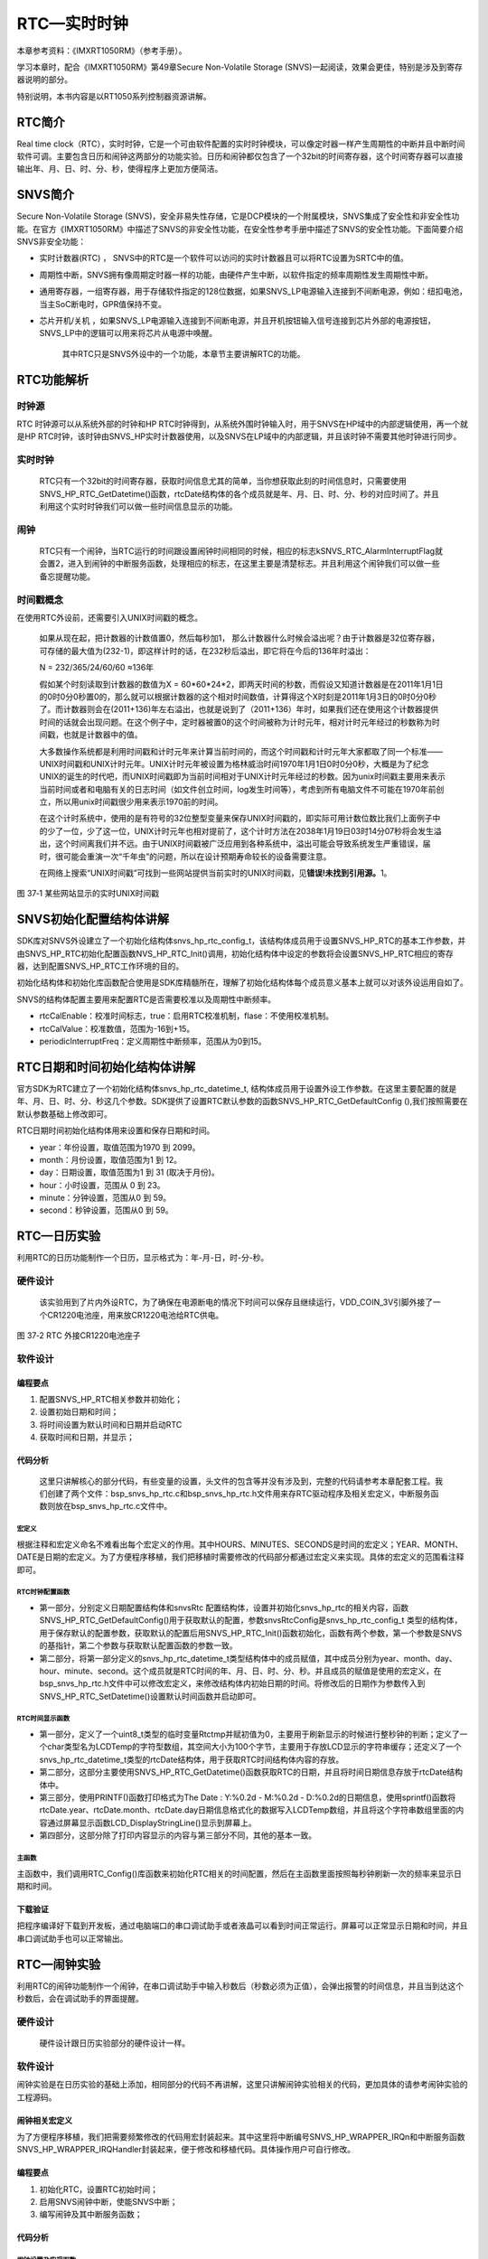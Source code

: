 RTC—实时时钟
------------

本章参考资料：《IMXRT1050RM》（参考手册）。

学习本章时，配合《IMXRT1050RM》第49章Secure Non-Volatile Storage
(SNVS)一起阅读，效果会更佳，特别是涉及到寄存器说明的部分。

特别说明，本书内容是以RT1050系列控制器资源讲解。

RTC简介
~~~~~~~

Real time
clock（RTC），实时时钟，它是一个可由软件配置的实时时钟模块，可以像定时器一样产生周期性的中断并且中断时间软件可调。主要包含日历和闹钟这两部分的功能实验。日历和闹钟都仅包含了一个32bit的时间寄存器，这个时间寄存器可以直接输出年、月、日、时、分、秒，使得程序上更加方便简洁。

SNVS简介
~~~~~~~~

Secure Non-Volatile Storage
(SNVS)，安全非易失性存储，它是DCP模块的一个附属模块，SNVS集成了安全性和非安全性功能。在官方《IMXRT1050RM》中描述了SNVS的非安全性功能，在安全性参考手册中描述了SNVS的安全性功能。下面简要介绍SNVS非安全功能：

-  实时计数器(RTC) ，
   SNVS中的RTC是一个软件可以访问的实时计数器且可以将RTC设置为SRTC中的值。

-  周期性中断，SNVS拥有像周期定时器一样的功能，由硬件产生中断，以软件指定的频率周期性发生周期性中断。

-  通用寄存器，一组寄存器，用于存储软件指定的128位数据，如果SNVS_LP电源输入连接到不间断电源，例如：纽扣电池，当主SoC断电时，GPR值保持不变。

-  芯片开机/关机 ，如果SNVS_LP电源输入连接到不间断电源，并且开机按钮输入信号连接到芯片外部的电源按钮，SNVS\_LP中的逻辑可以用来将芯片从电源中唤醒。

    其中RTC只是SNVS外设中的一个功能，本章节主要讲解RTC的功能。

RTC功能解析
~~~~~~~~~~~

时钟源
^^^^^^^^^^^^^^^^^^^^^^^^^^^^

RTC 时钟源可以从系统外部的时钟和HP
RTC时钟得到，从系统外围时钟输入时，用于SNVS在HP域中的内部逻辑使用，再一个就是HP
RTC时钟，该时钟由SNVS_HP实时计数器使用，以及SNVS在LP域中的内部逻辑，并且该时钟不需要其他时钟进行同步。

实时时钟
^^^^^^^^^^^^^^^^^^^^^^^^^^^^

    RTC只有一个32bit的时间寄存器，获取时间信息尤其的简单，当你想获取此刻的时间信息时，只需要使用SNVS_HP_RTC_GetDatetime()函数，rtcDate结构体的各个成员就是年、月、日、时、分、秒的对应时间了。并且利用这个实时时钟我们可以做一些时间信息显示的功能。

闹钟
^^^^^^^^^^^^^^^^^^^^^^^^^^^^

    RTC只有一个闹钟，当RTC运行的时间跟设置闹钟时间相同的时候，相应的标志kSNVS_RTC_AlarmInterruptFlag就会置2，进入到闹钟的中断服务函数，处理相应的标志，在这里主要是清楚标志。并且利用这个闹钟我们可以做一些备忘提醒功能。

时间戳概念
^^^^^^^^^^^^^^^^^^^^^^^^^^^^

在使用RTC外设前，还需要引入UNIX时间戳的概念。

    如果从现在起，把计数器的计数值置0，然后每秒加1，
    那么计数器什么时候会溢出呢？由于计数器是32位寄存器，可存储的最大值为(232-1)，即这样计时的话，在232秒后溢出，即它将在今后的136年时溢出：

    N = 232/365/24/60/60 ≈136年

    假如某个时刻读取到计数器的数值为X =
    60*60*24*2，即两天时间的秒数，而假设又知道计数器是在2011年1月1日的0时0分0秒置0的，那么就可以根据计数器的这个相对时间数值，计算得这个X时刻是2011年1月3日的0时0分0秒了。而计数器则会在(2011+136)年左右溢出，也就是说到了（2011+136）年时，如果我们还在使用这个计数器提供时间的话就会出现问题。在这个例子中，定时器被置0的这个时间被称为计时元年，相对计时元年经过的秒数称为时间戳，也就是计数器中的值。

    大多数操作系统都是利用时间戳和计时元年来计算当前时间的，而这个时间戳和计时元年大家都取了同一个标准——UNIX时间戳和UNIX计时元年。UNIX计时元年被设置为格林威治时间1970年1月1日0时0分0秒，大概是为了纪念UNIX的诞生的时代吧，而UNIX时间戳即为当前时间相对于UNIX计时元年经过的秒数。因为unix时间戳主要用来表示当前时间或者和电脑有关的日志时间（如文件创立时间，log发生时间等），考虑到所有电脑文件不可能在1970年前创立，所以用unix时间戳很少用来表示1970前的时间。

    在这个计时系统中，使用的是有符号的32位整型变量来保存UNIX时间戳的，即实际可用计数位数比我们上面例子中的少了一位，少了这一位，UNIX计时元年也相对提前了，这个计时方法在2038年1月19日03时14分07秒将会发生溢出，这个时间离我们并不远。由于UNIX时间戳被广泛应用到各种系统中，溢出可能会导致系统发生严重错误，届时，很可能会重演一次“千年虫”的问题，所以在设计预期寿命较长的设备需要注意。

    在网络上搜索“UNIX时间戳”可找到一些网站提供当前实时的UNIX时间戳，见\ **错误!未找到引用源。**\ 1。

.. image:: media/image1.png
   :align: center
   :alt: image1
   :name: 图37_1

图 37‑1 某些网站显示的实时UNIX时间戳

SNVS初始化配置结构体讲解
~~~~~~~~~~~~~~~~~~~~~~~~

SDK库对SNVS外设建立了一个初始化结构体snvs_hp_rtc_config_t，该结构体成员用于设置SNVS_HP_RTC的基本工作参数，并由SNVS_HP_RTC初始化配置函数NVS_HP_RTC_Init()调用，初始化结构体中设定的参数将会设置SNVS_HP_RTC相应的寄存器，达到配置SNVS_HP_RTC工作环境的目的。

初始化结构体和初始化库函数配合使用是SDK库精髓所在，理解了初始化结构体每个成员意义基本上就可以对该外设运用自如了。

SNVS的结构体配置主要用来配置RTC是否需要校准以及周期性中断频率。

.. code-block:: c
   :name: 代码清单 37‑1 RTC配置结构体(fsl_snvs_hp.h )
   :caption: 代码清单 37‑1 RTC配置结构体(fsl_snvs_hp.h )
   :linenos:

    typedef struct _snvs_hp_rtc_config {
        bool rtcCalEnable;/* true：启用RTC校准机制;
                            false:不使用校准 */
        uint32_t rtcCalValue;/*为非安全RTC定义已签名的校准值;
                                这是一个5位2的补码值，范围从-
                                16到+15 */
        uint32_t periodicInterruptFreq;/* 定义周期性中断的频率;
                                            范围从0到15 */
    } snvs_hp_rtc_config_t;


-  rtcCalEnable：校准时间标志，true：启用RTC校准机制，flase：不使用校准机制。

-  rtcCalValue：校准数值，范围为-16到+15。

-  periodicInterruptFreq：定义周期性中断频率，范围从为0到15。

RTC日期和时间初始化结构体讲解
~~~~~~~~~~~~~~~~~~~~~~~~~~~~~

官方SDK为RTC建立了一个初始化结构体snvs_hp_rtc_datetime_t,
结构体成员用于设置外设工作参数。在这里主要配置的就是年、月、日、时、分、秒这几个参数。SDK提供了设置RTC默认参数的函数SNVS_HP_RTC_GetDefaultConfig
(),我们按照需要在默认参数基础上修改即可。

RTC日期时间初始化结构体用来设置和保存日期和时间。

.. code-block:: c
   :name: 代码清单 37‑2 RTC 日期时间结构体(fsl_snvs_hp.h)
   :caption: 代码清单 37‑2 RTC 日期时间结构体(fsl_snvs_hp.h)
   :linenos:

    typedef struct _snvs_hp_rtc_datetime {
        uint16_t year;  /*!< 范围从 1970 到 2099.*/
        uint8_t month;  /*!< 范围从 1 到 12.*/
        uint8_t day;    /*!< 范围从 1 到 31 (取决于月份).*/
        uint8_t hour;   /*!< 范围从 0 到 23.*/
        uint8_t minute; /*!< 范围从 0 到 59.*/
        uint8_t second; /*!< 范围从 0 到 59.*/
        } snvs_hp_rtc_datetime_t;

-  year：年份设置，取值范围为1970 到 2099。

-  month：月份设置，取值范围为1 到 12。

-  day：日期设置，取值范围为1 到 31 (取决于月份)。

-  hour：小时设置，范围从 0 到 23。

-  minute：分钟设置，范围从0 到 59。

-  second：秒钟设置，范围从0 到 59。

RTC—日历实验
~~~~~~~~~~~~

利用RTC的日历功能制作一个日历，显示格式为：年-月-日，时-分-秒。

硬件设计
^^^^^^^^

    该实验用到了片内外设RTC，为了确保在电源断电的情况下时间可以保存且继续运行，VDD_COIN_3V引脚外接了一个CR1220电池座，用来放CR1220电池给RTC供电。

.. image:: media/image2.png
   :align: center
   :alt: image2
   :name: 图37_2

图 37‑2 RTC 外接CR1220电池座子

软件设计
^^^^^^^^

编程要点
''''''''

1) 配置SNVS_HP_RTC相关参数并初始化；

2) 设置初始日期和时间；

3) 将时间设置为默认时间和日期并启动RTC

4) 获取时间和日期，并显示；

代码分析
''''''''

    这里只讲解核心的部分代码，有些变量的设置，头文件的包含等并没有涉及到，完整的代码请参考本章配套工程。我们创建了两个文件：bsp_snvs_hp_rtc.c和bsp_snvs_hp_rtc.h文件用来存RTC驱动程序及相关宏定义，中断服务函数则放在bsp_snvs_hp_rtc.c文件中。

宏定义
*****************

.. code-block:: c
   :name: 代码清单 37‑3 宏定义(bsp_snvs_hp_rtc.h)
   :caption: 代码清单 37‑3 宏定义(bsp_snvs_hp_rtc.h)
   :linenos:

    // 时间宏定义
    #define HOURS                8U            // 时  范围（0~23）
    #define MINUTES              0             // 分  范围（0~59）
    #define SECONDS              0             // 秒  范围（0~59）

    // 日期宏定义
    #define YEAR                 2018U         // 年  范围（1970~2099）
    #define MONTH                04U           // 月  范围（1~12）
    #define DATE                 21U           // 日  范围（1~31）

根据注释和宏定义命名不难看出每个宏定义的作用。其中HOURS、MINUTES、SECONDS是时间的宏定义；YEAR、MONTH、DATE是日期的宏定义。为了方便程序移植，我们把移植时需要修改的代码部分都通过宏定义来实现。具体的宏定义的范围看注释即可。

RTC时钟配置函数
*****************

.. code-block:: c
   :name: 代码清单 37‑4 RTC 时钟配置函数(bsp_snvs_hp_rtc.c)
   :caption: 代码清单 37‑4 RTC 时钟配置函数(bsp_snvs_hp_rtc.c)
   :linenos:

    /**
    * @brief  初始化RTC相关配置
    * @param  无
    * @retval 无
    */
    void RTC_Config(void)
    {
        /*------------------------------第一部分-----------------------------*/
        snvs_hp_rtc_datetime_t rtcDate;/* 定义 rtc 日期配置结构体 */
        snvs_hp_rtc_config_t snvsRtcConfig;/* 定义 snvsRtc 配置结构体 */

        /* 初始化SNVS */
        /*
        * snvsConfig->rtccalenable = false;
        * snvsConfig->rtccalvalue = 0U;
        * snvsConfig->srtccalenable = false;
        * snvsConfig->srtccalvalue = 0U;
        * snvsConfig->PIFreq = 0U;
        */
        /* 获取默认配置 */
        SNVS_HP_RTC_GetDefaultConfig(&snvsRtcConfig);
        /* 初始化RTC */
        SNVS_HP_RTC_Init(SNVS, &snvsRtcConfig);

        /*------------------------------第二部分-----------------------------*/
        /* 设置日期 */
        rtcDate.year = YEAR;
        rtcDate.month = MONTH;
        rtcDate.day = DATE;
        rtcDate.hour = HOURS;
        rtcDate.minute = MINUTES;
        rtcDate.second = SECONDS;

        /* 将RTC时间设置为默认时间和日期并启动RTC */
        SNVS_HP_RTC_SetDatetime(SNVS, &rtcDate);
        SNVS_HP_RTC_StartTimer(SNVS);
    }

-  第一部分，分别定义日期配置结构体和snvsRtc
   配置结构体，设置并初始化snvs_hp_rtc的相关内容，函数SNVS_HP_RTC_GetDefaultConfig()用于获取默认的配置，参数snvsRtcConfig是snvs_hp_rtc_config_t
   类型的结构体，用于保存默认的配置参数，获取默认的配置后用SNVS_HP_RTC_Init()函数初始化，函数有两个参数，第一个参数是SNVS的基指针，第二个参数与获取默认配置函数的参数一致。

-  第二部分，将第一部分定义的snvs_hp_rtc_datetime_t类型结构体中的成员赋值，其中成员分别为year、month、day、hour、minute、second。这个成员就是RTC时间的年、月、日、时、分、秒。并且成员的赋值是使用的宏定义，在bsp_snvs_hp_rtc.h文件中可以修改宏定义，来修改结构体内初始日期的时间。将修改后的日期作为参数传入到SNVS_HP_RTC_SetDatetime()设置默认时间函数并启动即可。

RTC时间显示函数
*****************

.. code-block:: c
   :name: 代码清单 37‑5 RTC时间显示函数(bsp_snvs_hp_rtc.c)
   :caption: 代码清单 37‑5 RTC时间显示函数(bsp_snvs_hp_rtc.c)
   :linenos:

    /**
    * @brief  显示时间和日期
    * @param  无
    * @retval 无
    */
    void RTC_TimeAndDate_Show(void)
    {
        /*------------------------------第一部分----------------------------*/
        uint8_t Rtctmp=0;//定义临时变量用于刷新屏幕显示
        char LCDTemp[100];//定义字符串缓存数组
        snvs_hp_rtc_datetime_t rtcDate;//定义全局RTC时间结构体
        while (1) {
        /*------------------------------第二部分----------------------------*/
            /* 获取日期 */
            SNVS_HP_RTC_GetDatetime(SNVS, &rtcDate);
            /* 每秒打印一次 */
            if (Rtctmp != rtcDate.second) {
        /*------------------------------第三部分----------------------------*/

                /* 打印日期 */
                PRINTF("The Date :  Y:%0.2d - M:%0.2d - D:%0.2d\r\n",
                    rtcDate.year,
                    rtcDate.month,
                    rtcDate.day
                    );

                /* 液晶显示日期 */
                /* 先把要显示的数据用sprintf函数转换为字符串，
                        然后才能用液晶显示函数显示 */
                sprintf(LCDTemp,"The Date :  Y:%0.2d - M:%0.2d - D:%0.2d",
                        rtcDate.year,
                        rtcDate.month,
                        rtcDate.day
                    );

                LCD_SetColors(CL_RED,CL_BLACK);/*设置字体的颜色及字体的背景颜色 */
                LCD_DisplayStringLine(10,(uint8_t *)LCDTemp);/*将字符串显示到屏幕上 */
        /*------------------------------第四部分----------------------------*/

                /* 打印时间 */
                PRINTF("The Time :  %0.2d:%0.2d:%0.2d \r\n\r\n",
                    rtcDate.hour,
                    rtcDate.minute,
                    rtcDate.second);

                /* 液晶显示时间 */
                /* 先把要显示的数据用sprintf函数转换为字符串，
                        然后才能用液晶显示函数显示 */
                sprintf(LCDTemp,"The Time :  %0.2d:%0.2d:%0.2d",
                        rtcDate.hour,
                        rtcDate.minute,
                        rtcDate.second);
                /* 将字符串显示到屏幕上 */
                LCD_DisplayStringLine(50,(uint8_t *)LCDTemp);

            }
            Rtctmp = rtcDate.second;
        }
    }

-  第一部分，定义了一个uint8_t类型的临时变量Rtctmp并赋初值为0，主要用于刷新显示的时候进行整秒钟的判断；定义了一个char类型名为LCDTemp的字符型数组，其空间大小为100个字节，主要用于存放LCD显示的字符串缓存；还定义了一个snvs_hp_rtc_datetime_t类型的rtcDate结构体，用于获取RTC时间结构体内容的存放。

-  第二部分，这部分主要使用SNVS_HP_RTC_GetDatetime()函数获取RTC的日期，并且将时间日期信息存放于rtcDate结构体中。

-  第三部分，使用PRINTF()函数打印格式为The Date : Y:%0.2d - M:%0.2d -
   D:%0.2d的日期信息，使用sprintf()函数将rtcDate.year、rtcDate.month、rtcDate.day日期信息格式化的数据写入LCDTemp数组，并且将这个字符串数组里面的内容通过屏幕显示函数LCD_DisplayStringLine()显示到屏幕上。

-  第四部分，这部分除了打印内容显示的内容与第三部分不同，其他的基本一致。

主函数
*****************

.. code-block:: c
   :name: 代码清单 37‑6 main函数 (main.c)
   :caption: 代码清单 37‑6 main函数 (main.c)
   :linenos:

    /**
    * @brief  主函数
    * @param  无
    * @retval 无
    */
    int main(void)
    {
        /*
        此处省略开发板初始化，以及系统时钟打印
        */
    
        /* 初始化LCD */
        LCD_Init(LCD_INTERRUPT_ENABLE);
    
        /* 初始化RTC */
        RTC_Config();
    
        while (1) {
            /* 显示时间和日期 */
            RTC_TimeAndDate_Show();
        }
    22 }

主函数中，我们调用RTC_Config()库函数来初始化RTC相关的时间配置，然后在主函数里面按照每秒钟刷新一次的频率来显示日期和时间。

下载验证
''''''''

把程序编译好下载到开发板，通过电脑端口的串口调试助手或者液晶可以看到时间正常运行。屏幕可以正常显示日期和时间，并且串口调试助手也可以正常输出。

RTC—闹钟实验
~~~~~~~~~~~~

利用RTC的闹钟功能制作一个闹钟，在串口调试助手中输入秒数后（秒数必须为正值），会弹出报警的时间信息，并且当到达这个秒数后，会在调试助手的界面提醒。

硬件设计
^^^^^^^^

    硬件设计跟日历实验部分的硬件设计一样。

软件设计
^^^^^^^^

闹钟实验是在日历实验的基础上添加，相同部分的代码不再讲解，这里只讲解闹钟实验相关的代码，更加具体的请参考闹钟实验的工程源码。

闹钟相关宏定义
''''''''''''''''''''''''''''''''''

.. code-block:: c
   :name: 代码清单 37‑7 闹钟相关宏定义(bsp_snvs_hp_rtc.h)
   :caption: 代码清单 37‑7 闹钟相关宏定义(bsp_snvs_hp_rtc.h)
   :linenos:

    //中断相关，IRQ中断号及IRQHandler中断服务函数
    #define kCLOCK_SnvsHp0 kCLOCK_SnvsHp
    #define EXAMPLE_SNVS_IRQn SNVS_HP_WRAPPER_IRQn
    #define EXAMPLE_SNVS_IRQHandler SNVS_HP_WRAPPER_IRQHandler


为了方便程序移植，我们把需要频繁修改的代码用宏封装起来。其中这里将中断编号SNVS_HP_WRAPPER_IRQn和中断服务函数SNVS_HP_WRAPPER_IRQHandler封装起来，便于修改和移植代码。具体操作用户可自行修改。

编程要点
''''''''

1) 初始化RTC，设置RTC初始时间；

2) 启用SNVS闹钟中断，使能SNVS中断；

3) 编写闹钟及其中断服务函数；

代码分析
''''''''

闹钟设置及实现函数
**********************************

.. code-block:: c
   :name: 代码清单 37‑8 闹钟编程代码(bsp_snvs_hp_rtc.h)
   :caption: 代码清单 37‑8 闹钟编程代码(bsp_snvs_hp_rtc.h)
   :linenos:

    /**
    * @brief  RTC闹钟设置
    * @param  无
    * @retval 无
    */
    void RTC_AlarmSet(void)
    {
        /*------------------------------第一部分----------------------------*/
        uint32_t sec;//用户所输入的等待报警时间
        uint8_t index;//用于接收串口数据
        snvs_hp_rtc_datetime_t rtcDate;//定义全局RTC时间结构体
        /*------------------------------第二部分----------------------------*/
        /* 启用 SNVS 闹钟中断 */
        SNVS_HP_RTC_EnableInterrupts(SNVS, kSNVS_RTC_AlarmInterruptEnable);

        /* 使能 SNVS 中断 */
        EnableIRQ(EXAMPLE_SNVS_IRQn);
        PRINTF("设置闹钟时间.\r\n");
        /* 大循环内设置闹钟时间 */
        while (1) {
        /*------------------------------第三部分----------------------------*/
            /* 设置临时变量的初始值 */
            busyWait = true;
            index = 0;
            sec = 0;

            /* 获取日期 */
            SNVS_HP_RTC_GetDatetime(SNVS, &rtcDate);

            /* 打印默认时间 */
            PRINTF("当前时间: %04hd-%02hd-%02hd %02hd:%02hd:%02hd\r\n",
                rtcDate.year, rtcDate.month, rtcDate.day,
                rtcDate.hour, rtcDate.minute, rtcDate.second);

            /* 用户输入闹钟时间 */
            PRINTF("请输入秒数等待闹钟报警并按回车键 \r\n");
            PRINTF("秒数必须是正值\r\n");
        /*------------------------------第四部分----------------------------*/
            while (index != 0x0D) {
                /* 等待获取输入的时间 */
                index = GETCHAR();
                if ((index >= '0') && (index <= '9')) {
                    PUTCHAR(index);
                    /* 提取实际输入的时间秒数 */
                    sec = sec * 10 + (index - 0x30U);
                }
            }
            PRINTF("\r\n");

            SNVS_HP_RTC_GetDatetime(SNVS, &rtcDate);
        /*------------------------------第五部分----------------------------*/
            /* 不满足60秒时，直接将输入时间累加到 秒数位 */
            if ((rtcDate.second + sec) < 60) {
                rtcDate.second += sec;
            } else {
                /* 将用户输入时间累加到实际时钟，并计算出应该报警的实际时间 
                */
                rtcDate.minute += (rtcDate.second + sec) / 60U;
                rtcDate.second = (rtcDate.second + sec) % 60U;
            }
        /*------------------------------第六部分----------------------------*/
            /* 设置闹钟时间 */
            SNVS_HP_RTC_SetAlarm(SNVS, &rtcDate);

            /* 获取闹钟时间 */
            SNVS_HP_RTC_GetAlarm(SNVS, &rtcDate);

            /* 打印闹钟报警时间 */
            PRINTF("闹钟报警时间: %04hd-%02hd-%02hd %02hd:%02hd:%02hd\r\n", 
                rtcDate.year, rtcDate.month, rtcDate.day,
                rtcDate.hour, rtcDate.minute, rtcDate.second);

            /* 等待闹钟警报发生 */
            while (busyWait) {
            }
            PRINTF("\r\n 闹钟警报发生 !!!! ");
        }
    }

-  第一部分，
   定义uint32_t类型的变量sec，用于存放用户输入的等待报警时间；定义uint8_t类型的
   index，用于接收串口的数据；定义一个snvs_hp_rtc_datetime_t类型的结构体rtcDate，用于存放RTC时钟的日期和时间。

-  第二部分，这部分主要用来启动SNVS
   闹钟中断并且使用EnableIR()函数使能SNVS
   中断，函数的参数就是中断号，已经在bsp_snvs_hp_rtc.h文件中宏定义，便于修改和移植。

-  第三部分，由于代码是在大循环内设置闹钟时间，所以需要在大循环的一开始就设置busyWait、busyWait、busyWait变量的初值（具体初值详见代码清单），然后使用SNVS_HP_RTC_GetDatetime()函数获取当前的时间和日期并将日期时间存在rtcDate结构体中，打印当前时间以及提示用户需要输入的信息。

-  第四部分，等待用户输入时间，此时的等待为卡死等待，虽然为卡死等待但是RTC还是一直在运行的，输入的时间以回车为结束标志，并且会再将时间获取到结构体中。

-  第五部分，将用户输入的时间累加到实际的时钟时间。

-  第六部分，将累加后的时间使用SNVS_HP_RTC_SetAlarm()函数设置为闹钟时间，打印闹钟报警时间信息，并等待闹钟发生。

闹钟中断服务函数
*****************

.. code-block:: c
   :name: 代码清单 37‑9 闹钟中断服务函数(bsp_snvs_hp_rtc.c)
   :caption: 代码清单 37‑9 闹钟中断服务函数(bsp_snvs_hp_rtc.c)
   :linenos:

    /********************中断服务函数**************************/
    /**
    * @brief  RTC 中断服务函数
    *         EXAMPLE_SNVS_IRQHandler是一个宏，
    *         在本例中它指代函数名SNVS_HP_WRAPPER_IRQHandler，
    *         中断服务函数名是固定的，可以在启动文件中找到。
    * @param  中断服务函数不能有输入参数
    * @note   中断函数一般只使用标志位进行指示，完成后尽快退出，
    *         具体操作或延时尽量不放在中断服务函数中，
    * @retval 中断服务函数不能有返回值
    */
    void EXAMPLE_SNVS_IRQHandler(void)
    {
        /* 判断中断条件是否满足 */
        if (SNVS_HP_RTC_GetStatusFlags(SNVS) & kSNVS_RTC_AlarmInterruptFlag) {
            /* 设置报警中断标志 */
            busyWait = false;

            /* 清除报警标志 */
            SNVS_HP_RTC_ClearStatusFlags(SNVS, kSNVS_RTC_AlarmInterruptEnable);
        }
        /* 添加为ARM勘误表838869，影响Cortex-M4，Cortex-M4F存储立即重叠
        异常返回操作可能会导致错误的中断 */
    #if defined __CORTEX_M && (__CORTEX_M == 4U)
        __DSB();
    #endif
    }


其中闹钟使用SNVS_HP_RTC_SetAlarm()函数来设置闹钟的时间，如果时钟时间到了闹钟设置好的时间，则就会产生闹钟中断，在中断函数中把相应的标志位清楚。然后中断服务函数会清楚报警标志，使得程序等待下一次用户输入闹钟时间。

main函数
*****************

.. code-block:: c
   :name: 代码清单 37‑10 main 函数(main.c)
   :caption: 代码清单 37‑10 main 函数(main.c)
   :linenos:

    int main(void)
    {
        /*
        此处省略开发板初始化，以及系统时钟打印
        */

        /* 初始化RTC */
        RTC_Config();
        /* RTC闹钟设置 */
        RTC_AlarmSet();

        while (1) {

        }

    }

主函数中，我们通过RTC_Config()初始化RTC的配置以及初始的时间设置，使用RTC_AlarmSet()函数启用并使能SNVS闹钟中断。并且在RTC_AlarmSet()函数的大循环内设置闹钟时间并显示闹钟相关的信息。

下载验证
''''''''

把编译好的程序下载到开发板中，并且在串口调试助手中输入闹钟时间（输入的秒数必须是正值），输入后会显示闹钟的报警时间,当时间到达后，会显示闹钟报警发生！！！以及当前的时间。虽然此时没有时刻显示日历，但是此时日历一直在运行中。

